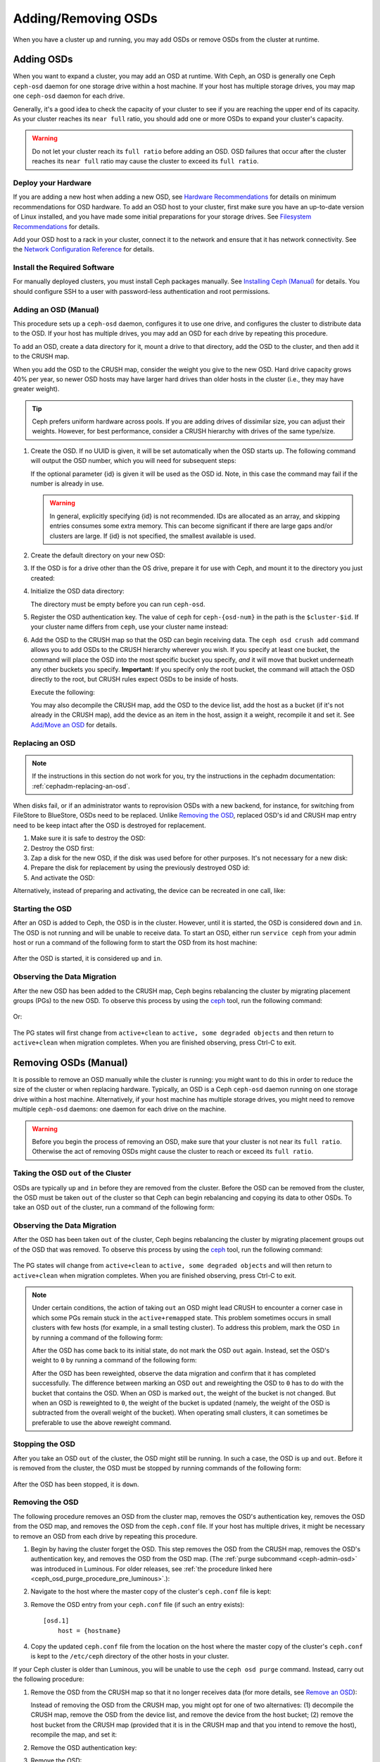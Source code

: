 ======================
 Adding/Removing OSDs
======================

When you have a cluster up and running, you may add OSDs or remove OSDs
from the cluster at runtime.

Adding OSDs
===========

When you want to expand a cluster, you may add an OSD at runtime. With Ceph, an
OSD is generally one Ceph ``ceph-osd`` daemon for one storage drive within a
host machine. If your host has multiple storage drives, you may map one
``ceph-osd`` daemon for each drive.

Generally, it's a good idea to check the capacity of your cluster to see if you
are reaching the upper end of its capacity. As your cluster reaches its ``near
full`` ratio, you should add one or more OSDs to expand your cluster's capacity.

.. warning:: Do not let your cluster reach its ``full ratio`` before
   adding an OSD. OSD failures that occur after the cluster reaches
   its ``near full`` ratio may cause the cluster to exceed its
   ``full ratio``.

Deploy your Hardware
--------------------

If you are adding a new host when adding a new OSD,  see `Hardware
Recommendations`_ for details on minimum recommendations for OSD hardware. To
add an OSD host to your cluster, first make sure you have an up-to-date version
of Linux installed, and you have made some initial preparations for your
storage drives.  See `Filesystem Recommendations`_ for details.

Add your OSD host to a rack in your cluster, connect it to the network
and ensure that it has network connectivity. See the `Network Configuration
Reference`_ for details.

.. _Hardware Recommendations: ../../../start/hardware-recommendations
.. _Filesystem Recommendations: ../../configuration/filesystem-recommendations
.. _Network Configuration Reference: ../../configuration/network-config-ref

Install the Required Software
-----------------------------

For manually deployed clusters, you must install Ceph packages
manually. See `Installing Ceph (Manual)`_ for details.
You should configure SSH to a user with password-less authentication
and root permissions.

.. _Installing Ceph (Manual): ../../../install


Adding an OSD (Manual)
----------------------

This procedure sets up a ``ceph-osd`` daemon, configures it to use one drive,
and configures the cluster to distribute data to the OSD. If your host has
multiple drives, you may add an OSD for each drive by repeating this procedure.

To add an OSD, create a data directory for it, mount a drive to that directory,
add the OSD to the cluster, and then add it to the CRUSH map.

When you add the OSD to the CRUSH map, consider the weight you give to the new
OSD. Hard drive capacity grows 40% per year, so newer OSD hosts may have larger
hard drives than older hosts in the cluster (i.e., they may have greater
weight).

.. tip:: Ceph prefers uniform hardware across pools. If you are adding drives
   of dissimilar size, you can adjust their weights. However, for best
   performance, consider a CRUSH hierarchy with drives of the same type/size.

#. Create the OSD. If no UUID is given, it will be set automatically when the
   OSD starts up. The following command will output the OSD number, which you
   will need for subsequent steps:

   .. prompt:: bash $

      ceph osd create [{uuid} [{id}]]

   If the optional parameter {id} is given it will be used as the OSD id.
   Note, in this case the command may fail if the number is already in use.

   .. warning:: In general, explicitly specifying {id} is not recommended.
      IDs are allocated as an array, and skipping entries consumes some extra
      memory. This can become significant if there are large gaps and/or
      clusters are large. If {id} is not specified, the smallest available is
      used.

#. Create the default directory on your new OSD:

   .. prompt:: bash $

      ssh {new-osd-host}
      sudo mkdir /var/lib/ceph/osd/ceph-{osd-number}

#. If the OSD is for a drive other than the OS drive, prepare it
   for use with Ceph, and mount it to the directory you just created:

   .. prompt:: bash $

      ssh {new-osd-host}
      sudo mkfs -t {fstype} /dev/{drive}
      sudo mount -o user_xattr /dev/{hdd} /var/lib/ceph/osd/ceph-{osd-number}

#. Initialize the OSD data directory:

   .. prompt:: bash $

      ssh {new-osd-host}
      ceph-osd -i {osd-num} --mkfs --mkkey

   The directory must be empty before you can run ``ceph-osd``.

#. Register the OSD authentication key. The value of ``ceph`` for
   ``ceph-{osd-num}`` in the path is the ``$cluster-$id``.  If your
   cluster name differs from ``ceph``, use your cluster name instead:

   .. prompt:: bash $

      ceph auth add osd.{osd-num} osd 'allow *' mon 'allow rwx' -i /var/lib/ceph/osd/ceph-{osd-num}/keyring

#. Add the OSD to the CRUSH map so that the OSD can begin receiving data. The
   ``ceph osd crush add`` command allows you to add OSDs to the CRUSH hierarchy
   wherever you wish. If you specify at least one bucket, the command
   will place the OSD into the most specific bucket you specify, *and* it will
   move that bucket underneath any other buckets you specify. **Important:** If
   you specify only the root bucket, the command will attach the OSD directly
   to the root, but CRUSH rules expect OSDs to be inside of hosts.

   Execute the following:

   .. prompt:: bash $

      ceph osd crush add {id-or-name} {weight}  [{bucket-type}={bucket-name} ...]

   You may also decompile the CRUSH map, add the OSD to the device list, add the
   host as a bucket (if it's not already in the CRUSH map), add the device as an
   item in the host, assign it a weight, recompile it and set it. See
   `Add/Move an OSD`_ for details.


.. _rados-replacing-an-osd:

Replacing an OSD
----------------

.. note:: If the instructions in this section do not work for you, try the
   instructions in the cephadm documentation: :ref:`cephadm-replacing-an-osd`.

When disks fail, or if an administrator wants to reprovision OSDs with a new
backend, for instance, for switching from FileStore to BlueStore, OSDs need to
be replaced. Unlike `Removing the OSD`_, replaced OSD's id and CRUSH map entry
need to be keep intact after the OSD is destroyed for replacement.

#. Make sure it is safe to destroy the OSD:

   .. prompt:: bash $

      while ! ceph osd safe-to-destroy osd.{id} ; do sleep 10 ; done

#. Destroy the OSD first:

   .. prompt:: bash $

      ceph osd destroy {id} --yes-i-really-mean-it

#. Zap a disk for the new OSD, if the disk was used before for other purposes.
   It's not necessary for a new disk:

   .. prompt:: bash $

      ceph-volume lvm zap /dev/sdX

#. Prepare the disk for replacement by using the previously destroyed OSD id:

   .. prompt:: bash $

      ceph-volume lvm prepare --osd-id {id} --data /dev/sdX

#. And activate the OSD:

   .. prompt:: bash $

      ceph-volume lvm activate {id} {fsid}

Alternatively, instead of preparing and activating, the device can be recreated
in one call, like:

   .. prompt:: bash $

      ceph-volume lvm create --osd-id {id} --data /dev/sdX


Starting the OSD
----------------

After an OSD is added to Ceph, the OSD is in the cluster. However, until it is
started, the OSD is considered ``down`` and ``in``. The OSD is not running and
will be unable to receive data. To start an OSD, either run ``service ceph``
from your admin host or run a command of the following form to start the OSD
from its host machine:

   .. prompt:: bash $

      sudo systemctl start ceph-osd@{osd-num}

After the OSD is started, it is considered ``up`` and ``in``.

Observing the Data Migration
----------------------------

After the new OSD has been added to the CRUSH map, Ceph begins rebalancing the
cluster by migrating placement groups (PGs) to the new OSD. To observe this
process by using the `ceph`_ tool, run the following command:

   .. prompt:: bash $

      ceph -w

Or:

   .. prompt:: bash $

      watch ceph status

The PG states will first change from ``active+clean`` to ``active, some
degraded objects`` and then return to ``active+clean`` when migration
completes. When you are finished observing, press Ctrl-C to exit.

.. _Add/Move an OSD: ../crush-map#addosd
.. _ceph: ../monitoring


Removing OSDs (Manual)
======================

It is possible to remove an OSD manually while the cluster is running: you
might want to do this in order to reduce the size of the cluster or when
replacing hardware. Typically, an OSD is a Ceph ``ceph-osd`` daemon running on
one storage drive within a host machine. Alternatively, if your host machine
has multiple storage drives, you might need to remove multiple ``ceph-osd``
daemons: one daemon for each drive on the machine. 

.. warning:: Before you begin the process of removing an OSD, make sure that
   your cluster is not near its ``full ratio``. Otherwise the act of removing
   OSDs might cause the cluster to reach or exceed its ``full ratio``.


Taking the OSD ``out`` of the Cluster
-------------------------------------

OSDs are typically ``up`` and ``in`` before they are removed from the cluster.
Before the OSD can be removed from the cluster, the OSD must be taken ``out``
of the cluster so that Ceph can begin rebalancing and copying its data to other
OSDs. To take an OSD ``out`` of the cluster, run a command of the following
form:

   .. prompt:: bash $

      ceph osd out {osd-num}


Observing the Data Migration
----------------------------

After the OSD has been taken ``out`` of the cluster, Ceph begins rebalancing
the cluster by migrating placement groups out of the OSD that was removed. To
observe this process by using the `ceph`_ tool, run the following command:

   .. prompt:: bash $

      ceph -w

The PG states will change from ``active+clean`` to ``active, some degraded
objects`` and will then return to ``active+clean`` when migration completes.
When you are finished observing, press Ctrl-C to exit.

.. note:: Under certain conditions, the action of taking ``out`` an OSD
   might lead CRUSH to encounter a corner case in which some PGs remain stuck
   in the ``active+remapped`` state. This problem sometimes occurs in small
   clusters with few hosts (for example, in a small testing cluster). To
   address this problem, mark the OSD ``in`` by running a command of the
   following form:

   .. prompt:: bash $

      ceph osd in {osd-num}

   After the OSD has come back to its initial state, do not mark the OSD
   ``out`` again. Instead, set the OSD's weight to ``0`` by running a command
   of the following form:

   .. prompt:: bash $

      ceph osd crush reweight osd.{osd-num} 0

   After the OSD has been reweighted, observe the data migration and confirm
   that it has completed successfully. The difference between marking an OSD
   ``out`` and reweighting the OSD to ``0`` has to do with the bucket that
   contains the OSD. When an OSD is marked ``out``, the weight of the bucket is
   not changed. But when an OSD is reweighted to ``0``, the weight of the
   bucket is updated (namely, the weight of the OSD is subtracted from the
   overall weight of the bucket). When operating small clusters, it can
   sometimes be preferable to use the above reweight command.


Stopping the OSD
----------------

After you take an OSD ``out`` of the cluster, the OSD might still be running.
In such a case, the OSD is ``up`` and ``out``. Before it is removed from the
cluster, the OSD must be stopped by running commands of the following form:

   .. prompt:: bash $

      ssh {osd-host}
      sudo systemctl stop ceph-osd@{osd-num}

After the OSD has been stopped, it is ``down``.


Removing the OSD
----------------

The following procedure removes an OSD from the cluster map, removes the OSD's
authentication key, removes the OSD from the OSD map, and removes the OSD from
the ``ceph.conf`` file. If your host has multiple drives, it might be necessary
to remove an OSD from each drive by repeating this procedure.

#. Begin by having the cluster forget the OSD. This step removes the OSD from
   the CRUSH map, removes the OSD's authentication key, and removes the OSD
   from the OSD map. (The :ref:`purge subcommand <ceph-admin-osd>` was
   introduced in Luminous. For older releases, see :ref:`the procedure linked
   here <ceph_osd_purge_procedure_pre_luminous>`.):

   .. prompt:: bash $

      ceph osd purge {id} --yes-i-really-mean-it


#. Navigate to the host where the master copy of the cluster's
   ``ceph.conf`` file is kept:

   .. prompt:: bash $

      ssh {admin-host}
      cd /etc/ceph
      vim ceph.conf

#. Remove the OSD entry from your ``ceph.conf`` file (if such an entry
   exists)::

    [osd.1]
        host = {hostname}

#. Copy the updated ``ceph.conf`` file from the location on the host where the
   master copy of the cluster's ``ceph.conf`` is kept to the ``/etc/ceph``
   directory of the other hosts in your cluster.

.. _ceph_osd_purge_procedure_pre_luminous:

If your Ceph cluster is older than Luminous, you will be unable to use the
``ceph osd purge`` command. Instead, carry out the following procedure:

#. Remove the OSD from the CRUSH map so that it no longer receives data (for
   more details, see `Remove an OSD`_):

   .. prompt:: bash $

      ceph osd crush remove {name}

   Instead of removing the OSD from the CRUSH map, you might opt for one of two
   alternatives: (1) decompile the CRUSH map, remove the OSD from the device
   list, and remove the device from the host bucket; (2) remove the host bucket
   from the CRUSH map (provided that it is in the CRUSH map and that you intend
   to remove the host), recompile the map, and set it:


#. Remove the OSD authentication key:

   .. prompt:: bash $

      ceph auth del osd.{osd-num}

#. Remove the OSD:

   .. prompt:: bash $

      ceph osd rm {osd-num}

   For example:

   .. prompt:: bash $

      ceph osd rm 1

.. _Remove an OSD: ../crush-map#removeosd
